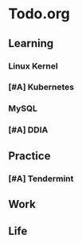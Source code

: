 * Todo.org
** Learning
*** Linux Kernel
*** [#A] Kubernetes
*** MySQL
*** [#A] DDIA
** Practice
*** [#A] Tendermint
** Work
** Life
